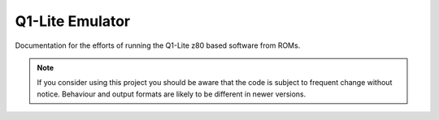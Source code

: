 
Q1-Lite Emulator
================

Documentation for the efforts of running the Q1-Lite z80 based
software from ROMs.


.. note::

    If you consider using this project you should be aware that the code is subject
    to frequent change without notice. Behaviour and output formats are likely to
    be different in newer versions.


    .. toctree::
        :caption: Background
        :maxdepth: 3
        :hidden:

        information
        learnings

    .. toctree::
        :caption: Emulator
        :maxdepth: 3
        :hidden:

        hooks
        running

    .. toctree::
        :caption: Learnings
        :maxdepth: 3
        :hidden:

        learnings
